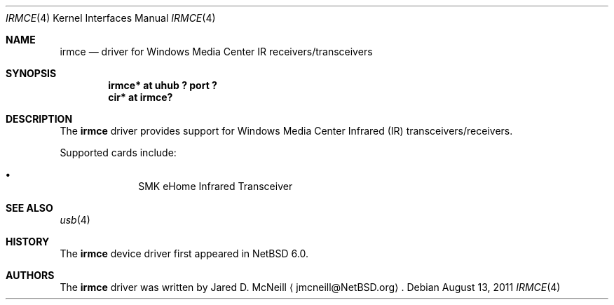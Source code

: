 .\" $NetBSD: irmce.4,v 1.1 2011/08/13 22:34:14 wiz Exp $
.\"
.\" Copyright (c) 2011 The NetBSD Foundation, Inc.
.\" All rights reserved.
.\"
.\" This code is derived from software contributed to The NetBSD Foundation
.\" by Thomas Klausner.
.\"
.\" Redistribution and use in source and binary forms, with or without
.\" modification, are permitted provided that the following conditions
.\" are met:
.\" 1. Redistributions of source code must retain the above copyright
.\"    notice, this list of conditions and the following disclaimer.
.\" 2. Redistributions in binary form must reproduce the above copyright
.\"    notice, this list of conditions and the following disclaimer in the
.\"    documentation and/or other materials provided with the distribution.
.\"
.\" THIS SOFTWARE IS PROVIDED BY THE NETBSD FOUNDATION, INC. AND CONTRIBUTORS
.\" ``AS IS'' AND ANY EXPRESS OR IMPLIED WARRANTIES, INCLUDING, BUT NOT LIMITED
.\" TO, THE IMPLIED WARRANTIES OF MERCHANTABILITY AND FITNESS FOR A PARTICULAR
.\" PURPOSE ARE DISCLAIMED.  IN NO EVENT SHALL THE FOUNDATION OR CONTRIBUTORS
.\" BE LIABLE FOR ANY DIRECT, INDIRECT, INCIDENTAL, SPECIAL, EXEMPLARY, OR
.\" CONSEQUENTIAL DAMAGES (INCLUDING, BUT NOT LIMITED TO, PROCUREMENT OF
.\" SUBSTITUTE GOODS OR SERVICES; LOSS OF USE, DATA, OR PROFITS; OR BUSINESS
.\" INTERRUPTION) HOWEVER CAUSED AND ON ANY THEORY OF LIABILITY, WHETHER IN
.\" CONTRACT, STRICT LIABILITY, OR TORT (INCLUDING NEGLIGENCE OR OTHERWISE)
.\" ARISING IN ANY WAY OUT OF THE USE OF THIS SOFTWARE, EVEN IF ADVISED OF THE
.\" POSSIBILITY OF SUCH DAMAGE.
.\"
.Dd August 13, 2011
.Dt IRMCE 4
.Os
.Sh NAME
.Nm irmce
.Nd driver for Windows Media Center IR receivers/transceivers
.Sh SYNOPSIS
.Cd "irmce* at uhub ? port ?"
.Cd "cir* at irmce?"
.Sh DESCRIPTION
The
.Nm
driver provides support for Windows Media Center Infrared (IR)
transceivers/receivers.
.Pp
Supported cards include:
.Bl -bullet -offset indent
.It
SMK eHome Infrared Transceiver
.El
.Sh SEE ALSO
.Xr usb 4
.Sh HISTORY
The
.Nm
device driver first appeared in
.Nx 6.0 .
.Sh AUTHORS
The
.Nm
driver was written by
.An Jared D. McNeill
.Aq jmcneill@NetBSD.org .
